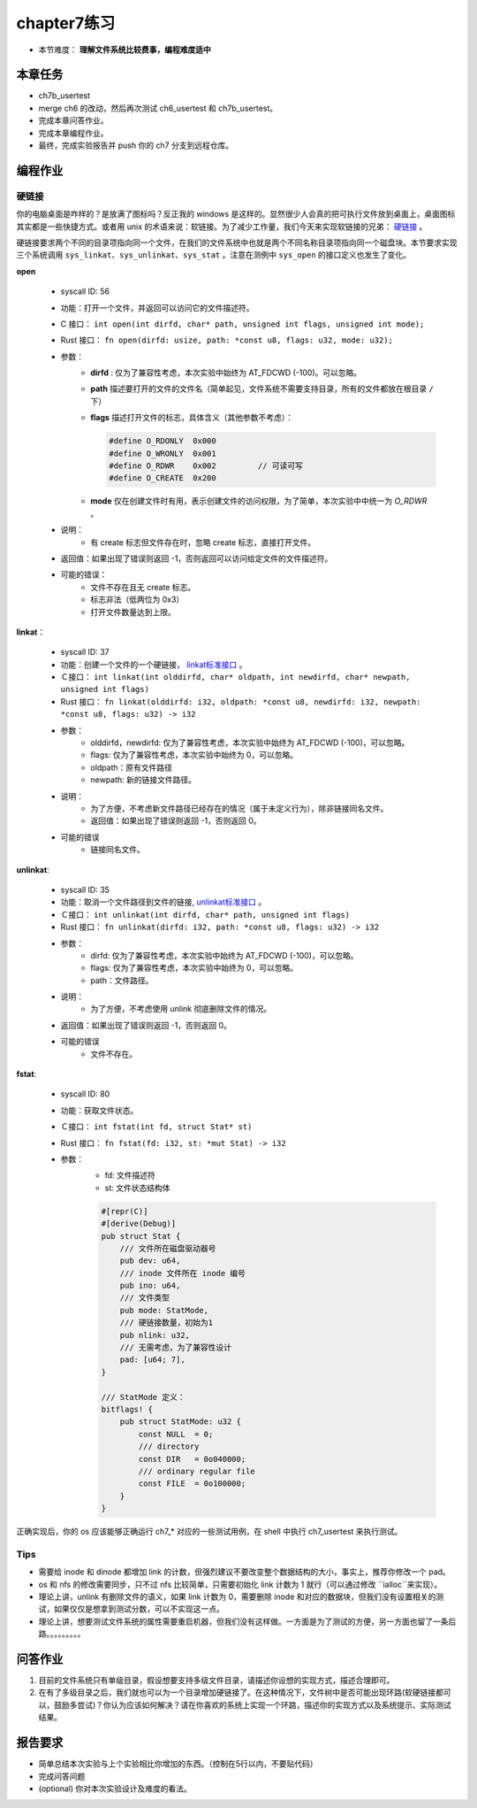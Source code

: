 chapter7练习
================================================

- 本节难度： **理解文件系统比较费事，编程难度适中** 

本章任务
-----------------------------------------------
- ch7b_usertest
- merge ch6 的改动，然后再次测试 ch6_usertest 和 ch7b_usertest。
- 完成本章问答作业。
- 完成本章编程作业。
- 最终，完成实验报告并 push 你的 ch7 分支到远程仓库。

编程作业
-------------------------------------------------

硬链接
++++++++++++++++++++++++++++++++++++++++++++++++++

你的电脑桌面是咋样的？是放满了图标吗？反正我的 windows 是这样的。显然很少人会真的把可执行文件放到桌面上，桌面图标其实都是一些快捷方式。或者用 unix 的术语来说：软链接。为了减少工作量，我们今天来实现软链接的兄弟： `硬链接 <https://en.wikipedia.org/wiki/Hard_link>`_ 。

硬链接要求两个不同的目录项指向同一个文件，在我们的文件系统中也就是两个不同名称目录项指向同一个磁盘块。本节要求实现三个系统调用 ``sys_linkat、sys_unlinkat、sys_stat`` 。注意在测例中 ``sys_open`` 的接口定义也发生了变化。

**open**

    - syscall ID: 56
    - 功能：打开一个文件，并返回可以访问它的文件描述符。
    - C 接口： ``int open(int dirfd, char* path, unsigned int flags, unsigned int mode);``
    - Rust 接口： ``fn open(dirfd: usize, path: *const u8, flags: u32, mode: u32);``
    - 参数：
        - **dirfd** : 仅为了兼容性考虑，本次实验中始终为 AT_FDCWD (-100)。可以忽略。
        - **path** 描述要打开的文件的文件名（简单起见，文件系统不需要支持目录，所有的文件都放在根目录 ``/`` 下）
        - **flags** 描述打开文件的标志，具体含义（其他参数不考虑）：
          
          .. code-block:: c

                #define O_RDONLY  0x000
                #define O_WRONLY  0x001
                #define O_RDWR    0x002		// 可读可写
                #define O_CREATE  0x200

        - **mode** 仅在创建文件时有用，表示创建文件的访问权限，为了简单，本次实验中中统一为 *O_RDWR* 。
    - 说明：
        - 有 create 标志但文件存在时，忽略 create 标志，直接打开文件。
    - 返回值：如果出现了错误则返回 -1，否则返回可以访问给定文件的文件描述符。
    - 可能的错误：
        - 文件不存在且无 create 标志。
        - 标志非法（低两位为 0x3）
        - 打开文件数量达到上限。
  
**linkat**：

    * syscall ID: 37
    * 功能：创建一个文件的一个硬链接， `linkat标准接口 <https://linux.die.net/man/2/linkat>`_ 。
    * Ｃ接口： ``int linkat(int olddirfd, char* oldpath, int newdirfd, char* newpath, unsigned int flags)``
    * Rust 接口： ``fn linkat(olddirfd: i32, oldpath: *const u8, newdirfd: i32, newpath: *const u8, flags: u32) -> i32``
    * 参数：
        * olddirfd，newdirfd: 仅为了兼容性考虑，本次实验中始终为 AT_FDCWD (-100)，可以忽略。
        * flags: 仅为了兼容性考虑，本次实验中始终为 0，可以忽略。
        * oldpath：原有文件路径
        * newpath: 新的链接文件路径。
    * 说明：
        * 为了方便，不考虑新文件路径已经存在的情况（属于未定义行为），除非链接同名文件。
        * 返回值：如果出现了错误则返回 -1，否则返回 0。
    * 可能的错误
        * 链接同名文件。

**unlinkat**:

    * syscall ID: 35
    * 功能：取消一个文件路径到文件的链接, `unlinkat标准接口 <https://linux.die.net/man/2/unlinkat>`_ 。
    * Ｃ接口： ``int unlinkat(int dirfd, char* path, unsigned int flags)``
    * Rust 接口： ``fn unlinkat(dirfd: i32, path: *const u8, flags: u32) -> i32``
    * 参数：
        * dirfd: 仅为了兼容性考虑，本次实验中始终为 AT_FDCWD (-100)，可以忽略。
        * flags: 仅为了兼容性考虑，本次实验中始终为 0，可以忽略。
        * path：文件路径。
    * 说明：
        * 为了方便，不考虑使用 unlink 彻底删除文件的情况。
    * 返回值：如果出现了错误则返回 -1，否则返回 0。
    * 可能的错误
        * 文件不存在。

**fstat**:

    * syscall ID: 80
    * 功能：获取文件状态。
    * Ｃ接口： ``int fstat(int fd, struct Stat* st)``
    * Rust 接口： ``fn fstat(fd: i32, st: *mut Stat) -> i32``
    * 参数：
        * fd: 文件描述符
        * st: 文件状态结构体

        .. code-block:: rust

            #[repr(C)]
            #[derive(Debug)]
            pub struct Stat {
                /// 文件所在磁盘驱动器号
                pub dev: u64,
                /// inode 文件所在 inode 编号
                pub ino: u64,
                /// 文件类型
                pub mode: StatMode,
                /// 硬链接数量，初始为1
                pub nlink: u32,
                /// 无需考虑，为了兼容性设计
                pad: [u64; 7],
            }
            
            /// StatMode 定义：
            bitflags! {
                pub struct StatMode: u32 {
                    const NULL  = 0;
                    /// directory
                    const DIR   = 0o040000;
                    /// ordinary regular file
                    const FILE  = 0o100000;
                }
            }

正确实现后，你的 os 应该能够正确运行 ch7_* 对应的一些测试用例，在 shell 中执行 ch7_usertest 来执行测试。

Tips
++++++++++++++++++++++++++++++++++++++++++++++++++++++++

- 需要给 inode 和 dinode 都增加 link 的计数，但强烈建议不要改变整个数据结构的大小，事实上，推荐你修改一个 pad。
- os 和 nfs 的修改需要同步，只不过 nfs 比较简单，只需要初始化 link 计数为 1 就行（可以通过修改 ``ialloc``来实现）。
- 理论上讲，unlink 有删除文件的语义，如果 link 计数为 0，需要删除 inode 和对应的数据块，但我们没有设置相关的测试，如果仅仅是想拿到测试分数，可以不实现这一点。
- 理论上讲，想要测试文件系统的属性需要重启机器，但我们没有这样做。一方面是为了测试的方便，另一方面也留了一条后路。。。。。。。。。


问答作业
----------------------------------------------------------

1. 目前的文件系统只有单级目录，假设想要支持多级文件目录，请描述你设想的实现方式，描述合理即可。

2. 在有了多级目录之后，我们就也可以为一个目录增加硬链接了。在这种情况下，文件树中是否可能出现环路(软硬链接都可以，鼓励多尝试)？你认为应该如何解决？请在你喜欢的系统上实现一个环路，描述你的实现方式以及系统提示、实际测试结果。

报告要求
-----------------------------------------------------------
* 简单总结本次实验与上个实验相比你增加的东西。（控制在5行以内，不要贴代码）
* 完成问答问题
* (optional) 你对本次实验设计及难度的看法。